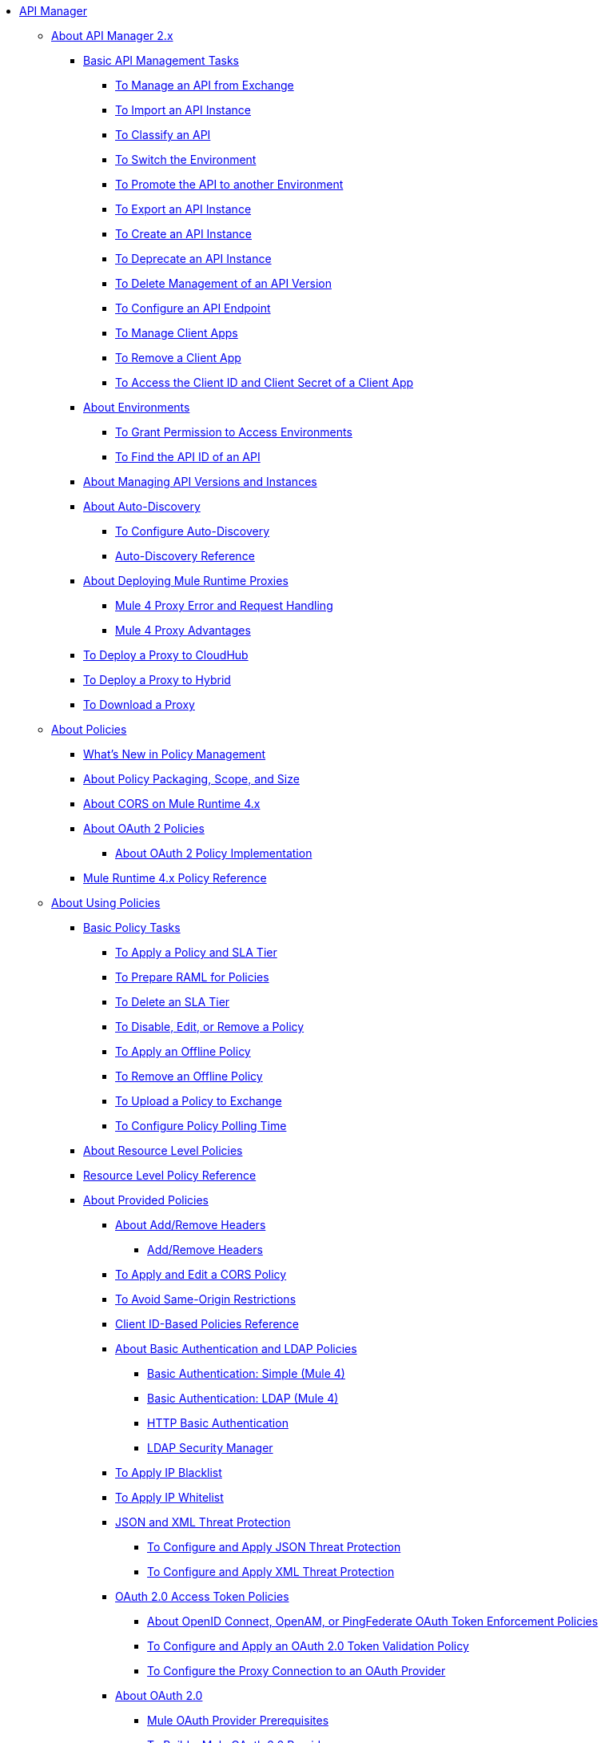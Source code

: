 // TOC File

* link:/api-manager/v/2.x/index[API Manager]
** link:/api-manager/v/2.x/latest-overview-concept[About API Manager 2.x]
*** link:/api-manager/v/2.x/latest-tasks[Basic API Management Tasks]
**** link:/api-manager/v/2.x/manage-exchange-api-task[To Manage an API from Exchange]
**** link:/api-manager/v/2.x/import-api-task[To Import an API Instance]
**** link:/api-manager/v/2.x/classify-api-task[To Classify an API]
**** link:/api-manager/v/2.x/switch-environment-task[To Switch the Environment]
**** link:/api-manager/v/2.x/promote-api-task[To Promote the API to another Environment]
**** link:/api-manager/v/2.x/export-api-latest-task[To Export an API Instance]
**** link:/api-manager/v/2.x/create-instance-task[To Create an API Instance]
**** link:/api-manager/v/2.x/deprecate-api-latest-task[To Deprecate an API Instance]
**** link:/api-manager/v/2.x/delete-api-task[To Delete Management of an API Version ]
**** link:/api-manager/v/2.x/configure-api-task[To Configure an API Endpoint]
**** link:/api-manager/v/2.x/manage-client-apps-latest-task[To Manage Client Apps]
**** link:/api-manager/v/2.x/remove-client-app-latest-task[To Remove a Client App]
**** link:/api-manager/v/2.x/access-client-app-id-task[To Access the Client ID and Client Secret of a Client App]
*** link:/api-manager/v/2.x/environments-concept[About Environments]
**** link:/api-manager/v/2.x/environment-permission-task[To Grant Permission to Access Environments]
**** link:/api-manager/v/2.x/find-api-id-task[To Find the API ID of an API]

*** link:/api-manager/v/2.x/manage-versions-instances-concept[About Managing API Versions and Instances]
*** link:/api-manager/v/2.x/api-auto-discovery-new-concept[About Auto-Discovery]
**** link:/api-manager/v/2.x/configure-auto-discovery-new-task[To Configure Auto-Discovery]
**** link:/api-manager/v/2.x/api-auto-discovery-new-reference[Auto-Discovery Reference]

*** link:/api-manager/v/2.x/proxy-latest-concept[About Deploying Mule Runtime Proxies]
**** link:/api-manager/v/2.x/wsdl-raml-http-proxy-reference[Mule 4 Proxy Error and Request Handling]
**** link:/api-manager/v/2.x/proxy-advantages[Mule 4 Proxy Advantages]
*** link:/api-manager/v/2.x/proxy-deploy-cloudhub-latest-task[To Deploy a Proxy to CloudHub]
*** link:/api-manager/v/2.x/proxy-deploy-hybrid-latest-task[To Deploy a Proxy to Hybrid]
*** link:/api-manager/v/2.x/download-proxy-task[To Download a Proxy]



** link:/api-manager/v/2.x/policies-4-concept[About Policies]
*** link:/api-manager/v/2.x/policies-whats-new-concept[What's New in Policy Management]
*** link:/api-manager/v/2.x/policy-scope-size-concept[About Policy Packaging, Scope, and Size]
*** link:/api-manager/v/2.x/cors-mule4[About CORS on Mule Runtime 4.x]
*** link:/api-manager/v/2.x/oauth2-policies-new[About OAuth 2 Policies]
**** link:/api-manager/v/2.x/oauth-policy-implementation-concept[About OAuth 2 Policy Implementation]
*** link:/api-manager/v/2.x/mule4-policy-reference[Mule Runtime 4.x Policy Reference]


** link:/api-manager/v/2.x/using-policies[About Using Policies]
*** link:/api-manager/v/2.x/basic-policy-tasks-index[Basic Policy Tasks]
**** link:/api-manager/v/2.x/tutorial-manage-an-api[To Apply a Policy and SLA Tier]
**** link:/api-manager/v/2.x/prepare-raml-task[To Prepare RAML for Policies]
**** link:/api-manager/v/2.x/delete-sla-tier-task[To Delete an SLA Tier]
**** link:/api-manager/v/2.x/disable-edit-remove-task[To Disable, Edit, or Remove a Policy]
**** link:/api-manager/v/2.x/offline-policy-task[To Apply an Offline Policy]
**** link:/api-manager/v/2.x/offline-remove-task[To Remove an Offline Policy]
**** link:/api-manager/v/2.x/upload-policy-exchange-task[To Upload a Policy to Exchange]
**** link:/api-manager/v/2.x/configure-policy-polling-task[To Configure Policy Polling Time]
*** link:/api-manager/v/2.x/resource-level-policies-about[About Resource Level Policies]
*** link:/api-manager/v/2.x/resource-level-policy-reference[Resource Level Policy Reference]
*** link:/api-manager/v/2.x/available-policies[About Provided Policies]
**** link:/api-manager/v/2.x/add-remove-headers-concept[About Add/Remove Headers]
***** link:/api-manager/v/2.x/add-remove-headers-latest-task[Add/Remove Headers]
**** link:/api-manager/v/2.x/cors-policy[To Apply and Edit a CORS Policy]
**** link:/api-manager/v/2.x/avoid-restrictions-task[To Avoid Same-Origin Restrictions]
**** link:/api-manager/v/2.x/client-id-based-policies[Client ID-Based Policies Reference]
**** link:/api-manager/v/2.x/basic-authentication-concept[About Basic Authentication and LDAP Policies]
***** link:/api-manager/v/2.x/basic-authentication-simple-concept[Basic Authentication: Simple (Mule 4)]
***** link:/api-manager/v/2.x/basic-authentication-ldap-concept[Basic Authentication: LDAP (Mule 4)]
***** link:/api-manager/v/2.x/http-basic-authentication-policy[HTTP Basic Authentication]
***** link:/api-manager/v/2.x/ldap-security-manager[LDAP Security Manager]
**** link:/api-manager/v/2.x/ip-blacklist[To Apply IP Blacklist]
**** link:/api-manager/v/2.x/ip-whitelist[To Apply IP Whitelist]
**** link:/api-manager/v/2.x/json-xml-threat-policy[JSON and XML Threat Protection]
***** link:/api-manager/v/2.x/apply-configure-json-threat-task[To Configure and Apply JSON Threat Protection]
***** link:/api-manager/v/2.x/apply-configure-xml-threat-task[To Configure and Apply XML Threat Protection]
**** link:/api-manager/v/2.x/external-oauth-2.0-token-validation-policy[OAuth 2.0 Access Token Policies]
***** link:/api-manager/v/2.x/openam-oauth-token-enforcement-policy[About OpenID Connect, OpenAM, or PingFederate OAuth Token Enforcement Policies]
***** link:/api-manager/v/2.x/apply-oauth-token-policy-task[To Configure and Apply an OAuth 2.0 Token Validation Policy]
***** link:/api-manager/v/2.x/configure-oauth-proxy-task[To Configure the Proxy Connection to an OAuth Provider]
**** link:/api-manager/v/2.x/aes-oauth-faq[About OAuth 2.0]
***** link:/api-manager/v/2.x/oauth-build-provider-prerequisites-about[Mule OAuth Provider Prerequisites]
***** link:/api-manager/v/2.x/building-an-external-oauth-2.0-provider-application[To Build a Mule OAuth 2.0 Provider]
***** link:/api-manager/v/2.x/to-test-local-provider[To Test the Local Provider]
***** link:/api-manager/v/2.x/to-deploy-provider[To Deploy the Provider]
***** link:/api-manager/v/2.x/to-test-remote-provider[To Test the Remote Provider]
***** link:/api-manager/v/2.x/to-configure-provider-multiple-workers[To Configure Multiple Workers]
***** link:/api-manager/v/2.x/to-use-authentication[To Use a Mule Provider for OAuth 2.0 Authentication]
***** link:/api-manager/v/2.x/oauth-dance-about[About the OAuth Dance]
***** link:/api-manager/v/2.x/about-configure-api-for-oauth[About OAuth Policy Prerequisites]
***** link:/api-manager/v/2.x/oauth-service-provider-reference[OAuth 2.0 Service Provider Reference]
***** link:/api-manager/v/2.x/oauth-grant-types-about[About OAuth Grant Types]
***** link:/api-manager/v/2.x/oauth-persist-obj-store-about[About Storing OAuth Tokens]
***** link:/api-manager/v/2.x/oauth2-provider-configuration[Mule OAuth 2.0 Provider Configuration Reference]
**** link:/api-manager/v/2.x/spike-control-reference[Spike Control Policy Reference]
**** link:/api-manager/v/2.x/throttling-rate-limit-concept[About Throttling and Rate Limiting]
***** link:/api-manager/v/2.x/rate-limiting-and-throttling-sla-based-policies[Rate Limiting and Throttling - SLA-Based]
***** link:/api-manager/v/2.x/configure-rate-limiting-task[To Configure the Rate Limiting Policy]
***** link:/api-manager/v/2.x/rate-limiting-and-throttling[Rate Limiting and Throttling Reference]
*** link:/api-manager/v/2.x/cors-reference[CORS Reference]
*** link:/api-manager/v/2.x/defining-sla-tiers[SLA Tiers Reference]

** link:/api-manager/v/2.x/custom-policy-index-latest[About Custom Policies]
*** link:/api-manager/v/2.x/http-policy-transform[HTTP Policy Transform Extension]
*** link:/api-manager/v/2.x/develop-custom-policies-reference[Custom Policy Development Reference]
*** link:/api-manager/v/2.x/custom-policy-4-reference[Custom Policy General Reference]

** link:/api-manager/v/2.x/using-api-alerts[About API Alerts]
*** link:/api-manager/v/2.x/add-api-alert-task[To Add an API Alert]
*** link:/api-manager/v/2.x/test-alert-task[To Test an API Alert]
*** link:/api-manager/v/2.x/view-delete-alerts-task[To View and Delete API Alerts]
*** link:/api-manager/v/2.x/edit-enable-disable-alerts-task[To Edit, Enable, or Disable API Alerts]

** link:/api-manager/v/2.x/gatekeeper[Gatekeeper Enhanced Security Reference]
*** link:/api-manager/v/2.x/gatekeeper-task[To Enable Gatekeeper]


** link:/api-manager/v/2.x/analytics-concept[Analytics]
*** link:/api-manager/v/2.x/viewing-api-analytics[Viewing Analytics]
*** link:/api-manager/v/2.x/analytics-event-api[Analytics Event API]
*** link:/api-manager/v/2.x/analytics-chart[Chart in API Manager]

*** link:/api-manager/v/2.x/analytics-event-forward[About Event Forwarding]

